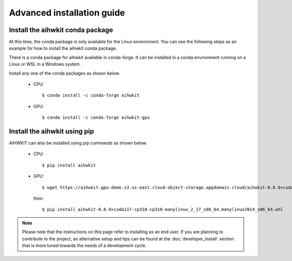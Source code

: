 Advanced installation guide
===========================

Install the aihwkit conda package
---------------------------------

At this time, the conda package is only available for the Linux environment. You can use the
following steps as an example for how to install the aihwkit conda package.

There is a conda package for aihwkit available in conda-forge. 
It can be  installed in a conda environment running on a Linux or WSL in a Windows system.  

Install any one of the conda packages as shown below.

  - CPU::

    $ conda install -c conda-forge aihwkit

  - GPU::

    $ conda install -c conda-forge aihwkit-gpu

Install the aihwkit using pip
---------------------------------
AIHWKIT can also be installed using pip commands as shown below.

 - CPU::

    $ pip install aihwkit

 - GPU::

    $ wget https://aihwkit-gpu-demo.s3.us-east.cloud-object-storage.appdomain.cloud/aihwkit-0.8.0+cuda117-cp310-cp310-manylinux_2_17_x86_64.manylinux2014_x86_64.whl 

   then::
    
    $ pip install aihwkit-0.8.0+cuda117-cp310-cp310-manylinux_2_17_x86_64.manylinux2014_x86_64.whl

.. note::

    Please note that the instructions on this page refer to installing as an
    end user. If you are planning to contribute to the project, an alternative
    setup and tips can be found at the :doc:`developer_install` section that
    is more tuned towards the needs of a development cycle.

.. _cmake: https://cmake.org/
.. _Nvidia CUB: https://github.com/NVlabs/cub
.. _pybind11: https://github.com/pybind/pybind11
.. _Python 3 development headers: https://www.python.org/downloads/
.. _OpenBLAS: https://www.openblas.net
.. _Intel MKL: https://software.intel.com/content/www/us/en/develop/tools/math-kernel-library.html
.. _scikit-build: https://github.com/scikit-build/scikit-build
.. _googletest: https://github.com/google/googletest
.. _PyTorch: https://pytorch.org
.. _OpenMP: https://openmp.llvm.org
.. _OpenBLAS - Visual Studio: https://github.com/xianyi/OpenBLAS/wiki/How-to-use-OpenBLAS-in-Microsoft-Visual-Studio
.. _MS Visual Studio 2019: https://visualstudio.microsoft.com/vs/
.. _Miniconda: https://docs.conda.io/en/latest/miniconda.html
.. _Cuda: https://developer.nvidia.com/cuda-toolkit
